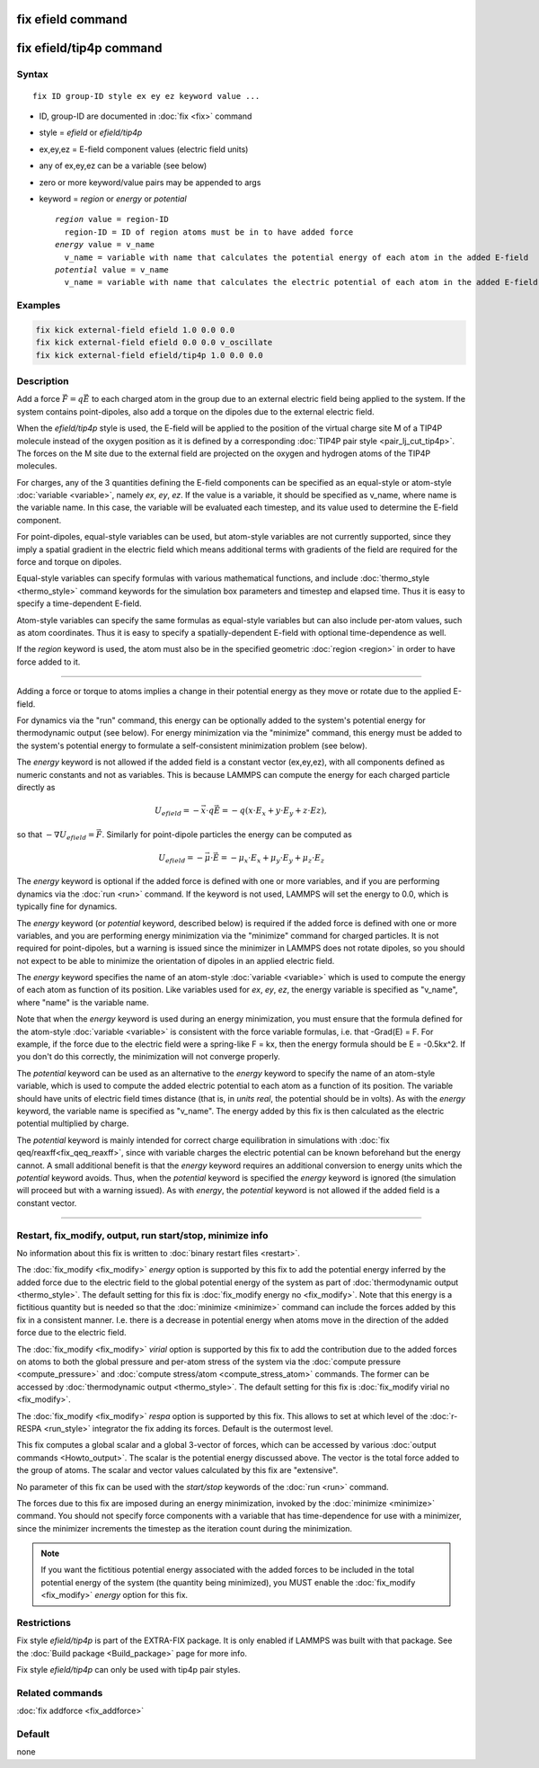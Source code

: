 .. index:: fix efield
.. index:: fix efield/tip4p

fix efield command
==================

fix efield/tip4p command
========================

Syntax
""""""

.. parsed-literal::

   fix ID group-ID style ex ey ez keyword value ...

* ID, group-ID are documented in :doc:`fix <fix>` command
* style = *efield* or *efield/tip4p*
* ex,ey,ez = E-field component values (electric field units)
* any of ex,ey,ez can be a variable (see below)
* zero or more keyword/value pairs may be appended to args
* keyword = *region* or *energy* or *potential*

  .. parsed-literal::

       *region* value = region-ID
         region-ID = ID of region atoms must be in to have added force
       *energy* value = v_name
         v_name = variable with name that calculates the potential energy of each atom in the added E-field
       *potential* value = v_name
         v_name = variable with name that calculates the electric potential of each atom in the added E-field (overrides *energy*)

Examples
""""""""

.. code-block:: LAMMPS

   fix kick external-field efield 1.0 0.0 0.0
   fix kick external-field efield 0.0 0.0 v_oscillate
   fix kick external-field efield/tip4p 1.0 0.0 0.0

Description
"""""""""""

Add a force :math:`\vec{F} = q\vec{E}` to each charged atom in the group due to an
external electric field being applied to the system.  If the system
contains point-dipoles, also add a torque on the dipoles due to the
external electric field.

.. versionadded:: 28Mar2023

When the *efield/tip4p* style is used, the E-field will be applied to
the position of the virtual charge site M of a TIP4P molecule instead of
the oxygen position as it is defined by a corresponding :doc:`TIP4P pair
style <pair_lj_cut_tip4p>`.  The forces on the M site due to the
external field are projected on the oxygen and hydrogen atoms of the
TIP4P molecules.

For charges, any of the 3 quantities defining the E-field components can
be specified as an equal-style or atom-style :doc:`variable <variable>`,
namely *ex*, *ey*, *ez*\ .  If the value is a variable, it should be
specified as v_name, where name is the variable name.  In this case, the
variable will be evaluated each timestep, and its value used to
determine the E-field component.

For point-dipoles, equal-style variables can be used, but atom-style
variables are not currently supported, since they imply a spatial
gradient in the electric field which means additional terms with
gradients of the field are required for the force and torque on dipoles.

Equal-style variables can specify formulas with various mathematical
functions, and include :doc:`thermo_style <thermo_style>` command
keywords for the simulation box parameters and timestep and elapsed
time.  Thus it is easy to specify a time-dependent E-field.

Atom-style variables can specify the same formulas as equal-style
variables but can also include per-atom values, such as atom
coordinates.  Thus it is easy to specify a spatially-dependent E-field
with optional time-dependence as well.

If the *region* keyword is used, the atom must also be in the
specified geometric :doc:`region <region>` in order to have force added
to it.

----------

Adding a force or torque to atoms implies a change in their potential
energy as they move or rotate due to the applied E-field.

For dynamics via the "run" command, this energy can be optionally
added to the system's potential energy for thermodynamic output (see
below).  For energy minimization via the "minimize" command, this
energy must be added to the system's potential energy to formulate a
self-consistent minimization problem (see below).

The *energy* keyword is not allowed if the added field is a constant
vector (ex,ey,ez), with all components defined as numeric constants
and not as variables.  This is because LAMMPS can compute the energy
for each charged particle directly as

.. math::

   U_{efield} = -\vec{x} \cdot q\vec{E} = -q (x\cdot E_x + y\cdot E_y + z\cdot Ez),

so that :math:`-\nabla U_{efield} = \vec{F}`.  Similarly for point-dipole particles
the energy can be computed as

.. math::

   U_{efield} = -\vec{\mu} \cdot \vec{E} = -\mu_x\cdot E_x + \mu_y\cdot E_y + \mu_z\cdot E_z

The *energy* keyword is optional if the added force is defined with
one or more variables, and if you are performing dynamics via the
:doc:`run <run>` command.  If the keyword is not used, LAMMPS will set
the energy to 0.0, which is typically fine for dynamics.

The *energy* keyword (or *potential* keyword, described below)
is required if the added force is defined with
one or more variables, and you are performing energy minimization via
the "minimize" command for charged particles.  It is not required for
point-dipoles, but a warning is issued since the minimizer in LAMMPS
does not rotate dipoles, so you should not expect to be able to
minimize the orientation of dipoles in an applied electric field.

The *energy* keyword specifies the name of an atom-style
:doc:`variable <variable>` which is used to compute the energy of each
atom as function of its position.  Like variables used for *ex*,
*ey*, *ez*, the energy variable is specified as "v_name", where "name"
is the variable name.

Note that when the *energy* keyword is used during an energy
minimization, you must ensure that the formula defined for the
atom-style :doc:`variable <variable>` is consistent with the force
variable formulas, i.e. that -Grad(E) = F.  For example, if the force
due to the electric field were a spring-like F = kx, then the energy
formula should be E = -0.5kx\^2.  If you don't do this correctly, the
minimization will not converge properly.

The *potential* keyword can be used as an alternative to the *energy*
keyword to specify the name of an atom-style variable, which is used to compute
the added electric potential to each atom as a function of its position.
The variable should have units of electric field times distance (that is,
in `units real`, the potential should be in volts). As with the *energy*
keyword, the variable name is specified as "v_name". The energy added by this
fix is then calculated as the electric potential multiplied by charge.

The *potential* keyword is mainly intended for correct charge equilibration
in simulations with :doc:`fix qeq/reaxff<fix_qeq_reaxff>`, since with variable
charges the electric potential can be known beforehand but the energy cannot.
A small additional benefit is that the *energy* keyword requires an additional
conversion to energy units which the *potential* keyword avoids. Thus, when the
*potential* keyword is specified the *energy* keyword is ignored (the simulation
will proceed but with a warning issued). As with *energy*, the *potential*
keyword is not allowed if the added field is a constant vector.

----------

Restart, fix_modify, output, run start/stop, minimize info
"""""""""""""""""""""""""""""""""""""""""""""""""""""""""""

No information about this fix is written to :doc:`binary restart files
<restart>`.

The :doc:`fix_modify <fix_modify>` *energy* option is supported by this
fix to add the potential energy inferred by the added force due to the
electric field to the global potential energy of the system as part of
:doc:`thermodynamic output <thermo_style>`.  The default setting for
this fix is :doc:`fix_modify energy no <fix_modify>`.  Note that this
energy is a fictitious quantity but is needed so that the :doc:`minimize
<minimize>` command can include the forces added by this fix in a
consistent manner.  I.e. there is a decrease in potential energy when
atoms move in the direction of the added force due to the electric
field.

The :doc:`fix_modify <fix_modify>` *virial* option is supported by this
fix to add the contribution due to the added forces on atoms to both the
global pressure and per-atom stress of the system via the :doc:`compute
pressure <compute_pressure>` and :doc:`compute stress/atom
<compute_stress_atom>` commands.  The former can be accessed by
:doc:`thermodynamic output <thermo_style>`.  The default setting for
this fix is :doc:`fix_modify virial no <fix_modify>`.

The :doc:`fix_modify <fix_modify>` *respa* option is supported by this
fix. This allows to set at which level of the :doc:`r-RESPA <run_style>`
integrator the fix adding its forces. Default is the outermost level.

This fix computes a global scalar and a global 3-vector of forces,
which can be accessed by various :doc:`output commands
<Howto_output>`.  The scalar is the potential energy discussed above.
The vector is the total force added to the group of atoms.  The scalar
and vector values calculated by this fix are "extensive".

No parameter of this fix can be used with the *start/stop* keywords of
the :doc:`run <run>` command.

The forces due to this fix are imposed during an energy minimization,
invoked by the :doc:`minimize <minimize>` command.  You should not
specify force components with a variable that has time-dependence for
use with a minimizer, since the minimizer increments the timestep as
the iteration count during the minimization.

.. note::

   If you want the fictitious potential energy associated with the
   added forces to be included in the total potential energy of the
   system (the quantity being minimized), you MUST enable the
   :doc:`fix_modify <fix_modify>` *energy* option for this fix.

Restrictions
""""""""""""

Fix style *efield/tip4p* is part of the EXTRA-FIX package. It is only
enabled if LAMMPS was built with that package.  See the :doc:`Build
package <Build_package>` page for more info.

Fix style *efield/tip4p* can only be used with tip4p pair styles.

Related commands
""""""""""""""""

:doc:`fix addforce <fix_addforce>`

Default
"""""""

none
